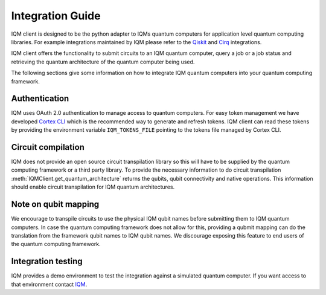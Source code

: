 =================
Integration Guide
=================

IQM client is designed to be the python adapter to IQMs quantum computers for application level quantum computing libraries.
For example integrations maintained by IQM please refer to the `Qiskit <https://github.com/iqm-finland/qiskit-on-iqm>`_ and `Cirq <https://github.com/iqm-finland/cirq-on-iqm>`_ integrations.

IQM client offers the functionality to submit circuits to an IQM quantum computer, query a job or a job status and retrieving the quantum architecture of the quantum computer being used.

The following sections give some information on how to integrate IQM quantum computers into your quantum computing framework.

Authentication
--------------

IQM uses OAuth 2.0 authentication to manage access to quantum computers. 
For easy token management we have developed `Cortex CLI <https://github.com/iqm-finland/cortex-cli>`_ which is the recommended way to generate and refresh tokens.
IQM client can read these tokens by providing the environment variable ``IQM_TOKENS_FILE`` pointing to the tokens file managed by Cortex CLI.

Circuit compilation
-------------------

IQM does not provide an open source circuit transpilation library so this will have to be supplied by the quantum computing framework or a third party library.
To provide the necessary information to do circuit transpilation :meth:`IQMClient.get_quantum_architecture` returns the qubits, qubit connectivity and native operations.
This information should enable circuit transpilation for IQM quantum architectures.

Note on qubit mapping
---------------------

We encourage to transpile circuits to use the physical IQM qubit names before submitting them to IQM quantum computers.
In case the quantum computing framework does not allow for this, providing a qubmit mapping can do the translation from the framework qubit names to IQM qubit names.
We discourage exposing this feature to end users of the quantum computing framework.

Integration testing
-------------------

IQM provides a demo environment to test the integration against a simulated quantum computer. If you want access to that environment contact `IQM <info@meetiqm.com>`_.
